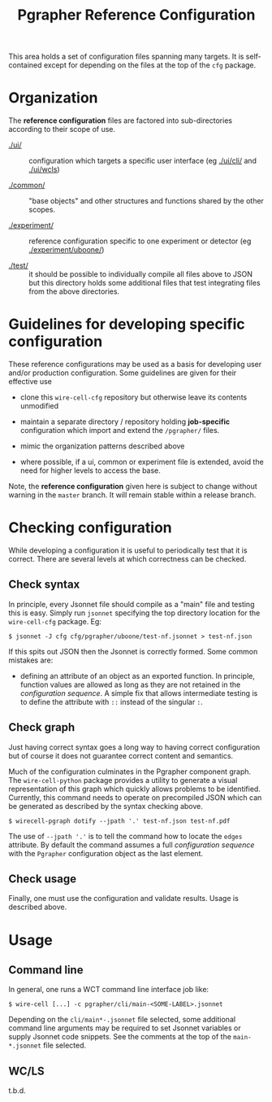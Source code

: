 #+title: Pgrapher Reference Configuration

This area holds a set of configuration files spanning many targets.
It is self-contained except for depending on the files at the top of
the ~cfg~ package.

* Organization

The *reference configuration* files are factored into sub-directories
according to their scope of use.

- [[./ui/]] :: configuration which targets a specific user interface (eg
               [[./ui/cli/]] and [[./ui/wcls]])

- [[./common/]] :: "base objects" and other structures and functions
                   shared by the other scopes.

- [[./experiment/]] :: reference configuration specific to one experiment
     or detector (eg [[./experiment/uboone/]])

- [[./test/]] :: it should be possible to individually compile all files
                 above to JSON but this directory holds some
                 additional files that test integrating files from the
                 above directories.


* Guidelines for developing specific configuration

These reference configurations may be used as a basis for developing
user and/or production configuration.  Some guidelines are given for
their effective use

- clone this ~wire-cell-cfg~ repository but otherwise leave its
  contents unmodified

- maintain a separate directory / repository holding *job-specific*
  configuration which import and extend the ~/pgrapher/~ files.

- mimic the organization patterns described above

- where possible, if a ui, common or experiment file is extended,
  avoid the need for higher levels to access the base.

Note, the *reference configuration* given here is subject to change
without warning in the ~master~ branch.  It will remain stable within
a release branch.

* Checking configuration 

While developing a configuration it is useful to periodically test
that it is correct.  There are several levels at which correctness can
be checked.

** Check syntax

In principle, every Jsonnet file should compile as a "main" file and
testing this is easy.  Simply run ~jsonnet~ specifying the top
directory location for the ~wire-cell-cfg~ package.  Eg:

#+BEGIN_EXAMPLE
  $ jsonnet -J cfg cfg/pgrapher/uboone/test-nf.jsonnet > test-nf.json
#+END_EXAMPLE

If this spits out JSON then the Jsonnet is correctly formed.  Some
common mistakes are:

 - defining an attribute of an object as an exported function.  In
   principle, function values are allowed as long as they are not
   retained in the /configuration sequence/.  A simple fix that allows
   intermediate testing is to define the attribute with ~::~ instead
   of the singular ~:~.



** Check graph

Just having correct syntax goes a long way to having correct
configuration but of course it does not guarantee correct content and
semantics.

Much of the configuration culminates in the Pgrapher component graph.
The ~wire-cell-python~ package provides a utility to generate a visual
representation of this graph which quickly allows problems to be
identified.  Currently, this command needs to operate on precompiled
JSON which can be generated as described by the syntax checking above.

#+BEGIN_EXAMPLE
  $ wirecell-pgraph dotify --jpath '.' test-nf.json test-nf.pdf
#+END_EXAMPLE

The use of ~--jpath '.'~ is to tell the command how to locate the
~edges~ attribute.  By default the command assumes a full
/configuration sequence/ with the ~Pgrapher~ configuration object as
the last element.


** Check usage

Finally, one must use the configuration and validate results.  Usage
is described above.


* Usage


** Command line

In general, one runs a WCT command line interface job like:

#+BEGIN_EXAMPLE
  $ wire-cell [...] -c pgrapher/cli/main-<SOME-LABEL>.jsonnet
#+END_EXAMPLE

Depending on the ~cli/main*-.jsonnet~ file selected, some additional
command line arguments may be required to set Jsonnet variables or
supply Jsonnet code snippets.  See the comments at the top of the
~main-*.jsonnet~ file selected.

** WC/LS

t.b.d.
